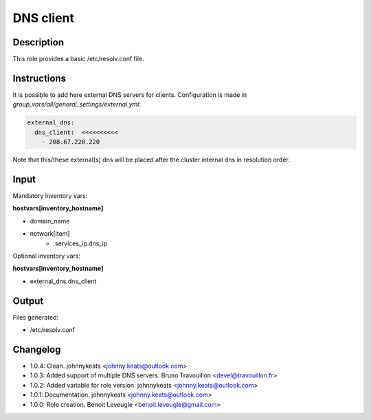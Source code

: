 DNS client
----------

Description
^^^^^^^^^^^

This role provides a basic /etc/resolv.conf file.

Instructions
^^^^^^^^^^^^


It is possible to add here external DNS servers for clients.
Configuration is made in *group_vars/all/general_settings/external.yml*:

.. code-block:: yaml

  external_dns:
    dns_client:  <<<<<<<<<<
      - 208.67.220.220

Note that this/these external(s) dns will be placed after the cluster internal dns in resolution order.


Input
^^^^^

Mandatory inventory vars:

**hostvars[inventory_hostname]**

* domain_name
* network[item]
   * .services_ip.dns_ip

Optional inventory vars:

**hostvars[inventory_hostname]**

* external_dns.dns_client

Output
^^^^^^

Files generated:

* /etc/resolv.conf

Changelog
^^^^^^^^^

* 1.0.4: Clean. johnnykeats <johnny.keats@outlook.com>
* 1.0.3: Added support of multiple DNS servers. Bruno Travouillon <devel@travouillon.fr>
* 1.0.2: Added variable for role version. johnnykeats <johnny.keats@outlook.com>
* 1.0.1: Documentation. johnnykeats <johnny.keats@outlook.com>
* 1.0.0: Role creation. Benoit Leveugle <benoit.leveugle@gmail.com>
